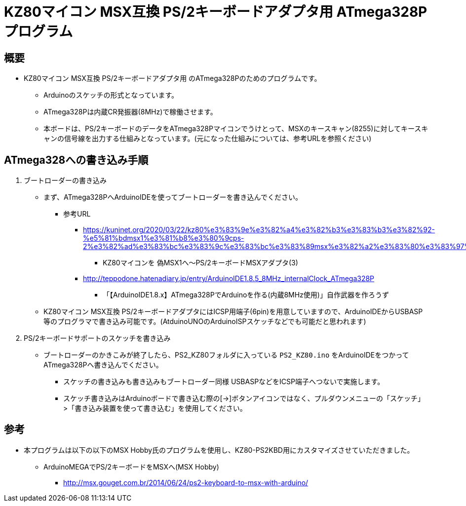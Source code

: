 = KZ80マイコン MSX互換 PS/2キーボードアダプタ用 ATmega328Pプログラム =

== 概要 ==
* KZ80マイコン MSX互換 PS/2キーボードアダプタ用 のATmega328Pのためのプログラムです。
** Arduinoのスケッチの形式となっています。
** ATmega328Pは内蔵CR発振器(8MHz)で稼働させます。
** 本ボードは、PS/2キーボードのデータをATmega328Pマイコンでうけとって、MSXのキースキャン(8255)に対してキースキャンの信号線を出力する仕組みとなっています。(元になった仕組みについては、参考URLを参照ください)


== ATmega328への書き込み手順 ==
. ブートローダーの書き込み
+
* まず、ATmega328PへArduinoIDEを使ってブートローダーを書き込んでください。
** 参考URL
*** https://kuninet.org/2020/03/22/kz80%e3%83%9e%e3%82%a4%e3%82%b3%e3%83%b3%e3%82%92-%e5%81%bdmsx1%e3%81%b8%e3%80%9cps-2%e3%82%ad%e3%83%bc%e3%83%9c%e3%83%bc%e3%83%89msx%e3%82%a2%e3%83%80%e3%83%97%e3%82%bf3/
**** KZ80マイコンを 偽MSX1へ〜PS/2キーボードMSXアダプタ(3)
*** http://teppodone.hatenadiary.jp/entry/ArduinoIDE1.8.5_8MHz_internalClock_ATmega328P
**** 「【ArduinoIDE1.8.x】ATmega328PでArduinoを作る(内蔵8MHz使用)」自作武器を作ろうず
* KZ80マイコン MSX互換 PS/2キーボードアダプタにはICSP用端子(6pin)を用意していますので、ArduinoIDEからUSBASP等のプログラマで書き込み可能です。(AtduinoUNOのArduinoISPスケッチなどでも可能だと思われます)
. PS/2キーボードサポートのスケッチを書き込み
+
* ブートローダーのかきこみが終了したら、PS2_KZ80フォルダに入っている `PS2_KZ80.ino` をArduinoIDEをつかってATmega328Pへ書き込んでください。
** スケッチの書き込みも書き込みもブートローダー同様 USBASPなどをICSP端子へつないで実施します。
** スケッチ書き込みはArduinoボードで書き込む際の[→]ボタンアイコンではなく、プルダウンメニューの「スケッチ」>「書き込み装置を使って書き込む」を使用してください。

== 参考 ==
* 本プログラムは以下の以下のMSX Hobby氏のプログラムを使用し、KZ80-PS2KBD用にカスタマイズさせていただきました。
** ArduinoMEGAでPS/2キーボードをMSXへ(MSX Hobby)
*** http://msx.gouget.com.br/2014/06/24/ps2-keyboard-to-msx-with-arduino/
